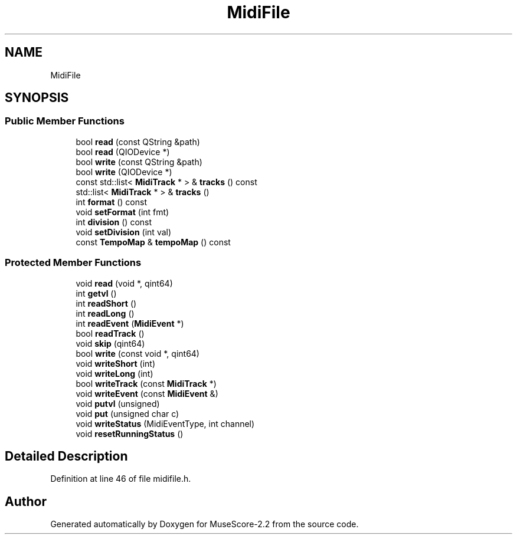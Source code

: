 .TH "MidiFile" 3 "Mon Jun 5 2017" "MuseScore-2.2" \" -*- nroff -*-
.ad l
.nh
.SH NAME
MidiFile
.SH SYNOPSIS
.br
.PP
.SS "Public Member Functions"

.in +1c
.ti -1c
.RI "bool \fBread\fP (const QString &path)"
.br
.ti -1c
.RI "bool \fBread\fP (QIODevice *)"
.br
.ti -1c
.RI "bool \fBwrite\fP (const QString &path)"
.br
.ti -1c
.RI "bool \fBwrite\fP (QIODevice *)"
.br
.ti -1c
.RI "const std::list< \fBMidiTrack\fP * > & \fBtracks\fP () const"
.br
.ti -1c
.RI "std::list< \fBMidiTrack\fP * > & \fBtracks\fP ()"
.br
.ti -1c
.RI "int \fBformat\fP () const"
.br
.ti -1c
.RI "void \fBsetFormat\fP (int fmt)"
.br
.ti -1c
.RI "int \fBdivision\fP () const"
.br
.ti -1c
.RI "void \fBsetDivision\fP (int val)"
.br
.ti -1c
.RI "const \fBTempoMap\fP & \fBtempoMap\fP () const"
.br
.in -1c
.SS "Protected Member Functions"

.in +1c
.ti -1c
.RI "void \fBread\fP (void *, qint64)"
.br
.ti -1c
.RI "int \fBgetvl\fP ()"
.br
.ti -1c
.RI "int \fBreadShort\fP ()"
.br
.ti -1c
.RI "int \fBreadLong\fP ()"
.br
.ti -1c
.RI "int \fBreadEvent\fP (\fBMidiEvent\fP *)"
.br
.ti -1c
.RI "bool \fBreadTrack\fP ()"
.br
.ti -1c
.RI "void \fBskip\fP (qint64)"
.br
.ti -1c
.RI "bool \fBwrite\fP (const void *, qint64)"
.br
.ti -1c
.RI "void \fBwriteShort\fP (int)"
.br
.ti -1c
.RI "void \fBwriteLong\fP (int)"
.br
.ti -1c
.RI "bool \fBwriteTrack\fP (const \fBMidiTrack\fP *)"
.br
.ti -1c
.RI "void \fBwriteEvent\fP (const \fBMidiEvent\fP &)"
.br
.ti -1c
.RI "void \fBputvl\fP (unsigned)"
.br
.ti -1c
.RI "void \fBput\fP (unsigned char c)"
.br
.ti -1c
.RI "void \fBwriteStatus\fP (MidiEventType, int channel)"
.br
.ti -1c
.RI "void \fBresetRunningStatus\fP ()"
.br
.in -1c
.SH "Detailed Description"
.PP 
Definition at line 46 of file midifile\&.h\&.

.SH "Author"
.PP 
Generated automatically by Doxygen for MuseScore-2\&.2 from the source code\&.

